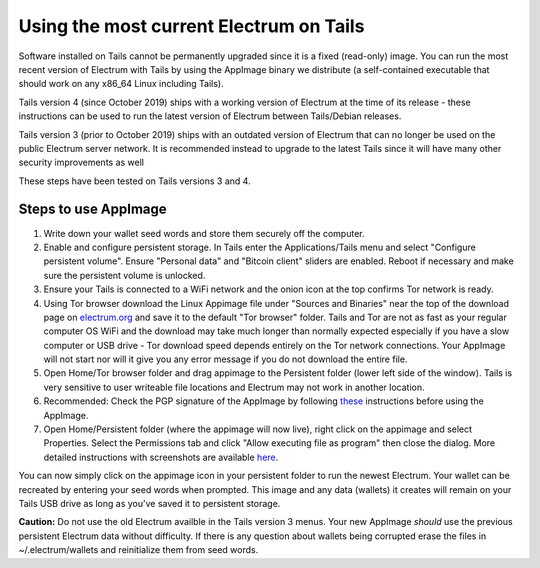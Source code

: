 Using the most current Electrum on Tails
========================================

Software installed on Tails cannot be permanently upgraded since it is a fixed (read-only) image. You can run the most recent version of Electrum with Tails by using the AppImage binary we distribute (a self-contained executable that should work on any x86_64 Linux including Tails).

Tails version 4 (since October 2019) ships with a working version of Electrum at the time of its release - these instructions can be used to run the latest version of Electrum between Tails/Debian releases.

Tails version 3 (prior to October 2019) ships with an outdated version of Electrum that can no longer be used on the public Electrum server network. It is recommended instead to upgrade to the latest Tails since it will have many other security improvements as well

These steps have been tested on Tails versions 3 and 4.

Steps to use AppImage
---------------------

1. Write down your wallet seed words and store them securely off the computer.
2. Enable and configure persistent storage. In Tails enter the Applications/Tails menu and select "Configure persistent volume". Ensure "Personal data" and "Bitcoin client" sliders are enabled. Reboot if necessary and make sure the persistent volume is unlocked.
3. Ensure your Tails is connected to a WiFi network and the onion icon at the top confirms Tor network is ready. 
4. Using Tor browser download the Linux Appimage file under "Sources and Binaries" near the top of the download page on electrum.org_  and save it to the default "Tor browser" folder. Tails and Tor are not as fast as your regular computer OS WiFi and the download may take much longer than normally expected especially if you have a slow computer or USB drive - Tor download speed depends entirely on the Tor network connections. Your AppImage will not start nor will it give you any error message if you do not download the entire file.
5. Open Home/Tor browser folder and drag appimage to the Persistent folder (lower left side of the window). Tails is very sensitive to user writeable file locations and Electrum may not work in another location.
6. Recommended: Check the PGP signature of the AppImage by following these_ instructions before using the AppImage.
7. Open Home/Persistent folder (where the appimage will now live), right click on the appimage and select Properties. Select the Permissions tab and click "Allow executing file as program" then close the dialog. More detailed instructions with screenshots are available here_.

.. _electrum.org: https://electrum.org/#download
.. _here: https://docs.appimage.org/user-guide/run-appimages.html
.. _these: https://github.com/spesmilo/electrum-docs/blob/master/gpg-check.rst#verifying-gpg-signature-of-electrum-using-linux-command-line 

You can now simply click on the appimage icon in your persistent folder to run the newest Electrum. Your wallet can be recreated by entering your seed words when prompted. This image and any data (wallets) it creates will remain on your Tails USB drive as long as you've saved it to persistent storage. 

**Caution:** Do not use the old Electrum availble in the Tails version 3 menus. Your new AppImage *should* use the previous persistent Electrum data without difficulty. If there is any question about wallets being corrupted erase the files in ~/.electrum/wallets and reinitialize them from seed words. 
